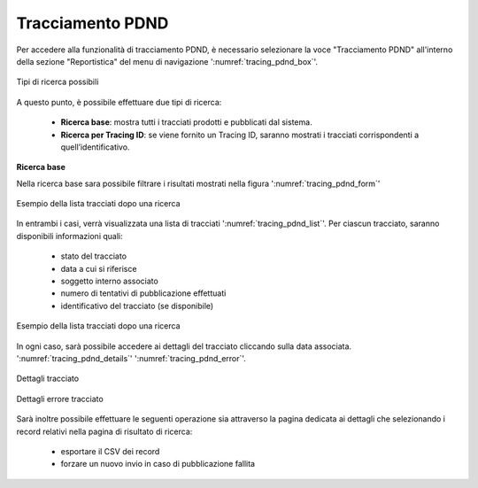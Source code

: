 .. _tracciamento_pdnd:

Tracciamento PDND
------------------

Per accedere alla funzionalità di tracciamento PDND, è necessario selezionare la voce "Tracciamento PDND" all'interno della sezione "Reportistica" del menu di navigazione ':numref:`tracing_pdnd_box`'.

.. figure:: ../../_figure_monitoraggio/TracingPdndBox.png
    :scale: 100%
    :align: center
    :name: tracing_pdnd_box

    Tipi di ricerca possibili
    
A questo punto, è possibile effettuare due tipi di ricerca:

 - **Ricerca base**: mostra tutti i tracciati prodotti e pubblicati dal sistema.
 - **Ricerca per Tracing ID**: se viene fornito un Tracing ID, saranno mostrati i tracciati corrispondenti a quell’identificativo.

**Ricerca base**

Nella ricerca base sara possibile filtrare i risultati mostrati nella figura ':numref:`tracing_pdnd_form`'

.. figure:: ../../_figure_monitoraggio/TracingPdndForm.png
    :scale: 100%
    :align: center
    :name: tracing_pdnd_form

    Esempio della lista tracciati dopo una ricerca


In entrambi i casi, verrà visualizzata una lista di tracciati ':numref:`tracing_pdnd_list`'. Per ciascun tracciato, saranno disponibili informazioni quali:

 - stato del tracciato
 - data a cui si riferisce
 - soggetto interno associato
 - numero di tentativi di pubblicazione effettuati
 - identificativo del tracciato (se disponibile)

.. figure:: ../../_figure_monitoraggio/TracingPdndList.png
    :scale: 40%
    :align: center
    :name: tracing_pdnd_list

    Esempio della lista tracciati dopo una ricerca
    
In ogni caso, sarà possibile accedere ai dettagli del tracciato cliccando sulla data associata. ':numref:`tracing_pdnd_details`' ':numref:`tracing_pdnd_error`'.

.. figure:: ../../_figure_monitoraggio/TracingPdndDetails.png
    :scale: 100%
    :align: center
    :name: tracing_pdnd_details

    Dettagli tracciato
  
.. figure:: ../../_figure_monitoraggio/TracingPdndErrorDetails.png
    :scale: 100%
    :align: center
    :name: tracing_pdnd_error

    Dettagli errore tracciato
 
Sarà inoltre possibile effettuare le seguenti operazione sia attraverso la pagina dedicata ai dettagli che selezionando i record relativi nella pagina di risultato di ricerca:

 - esportare il CSV dei record
 - forzare un nuovo invio in caso di pubblicazione fallita

